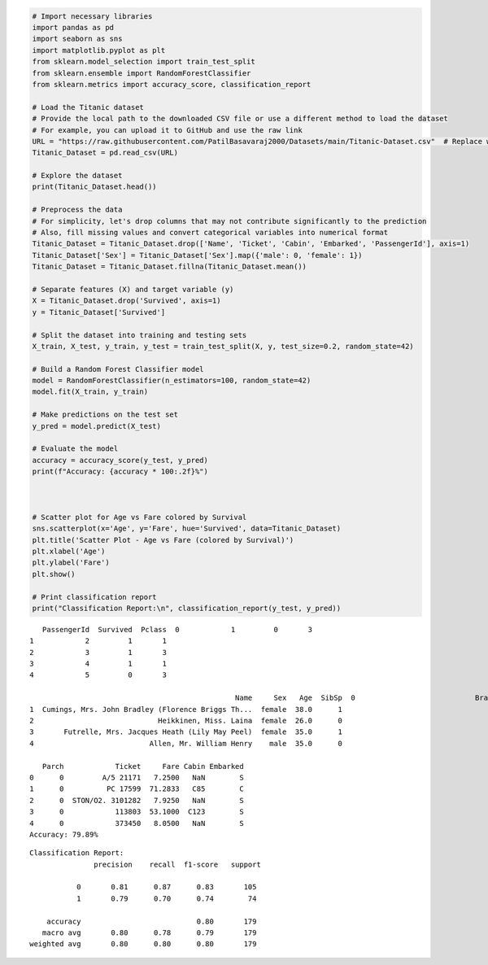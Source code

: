 .. code:: ipython3

    # Import necessary libraries
    import pandas as pd
    import seaborn as sns
    import matplotlib.pyplot as plt
    from sklearn.model_selection import train_test_split
    from sklearn.ensemble import RandomForestClassifier
    from sklearn.metrics import accuracy_score, classification_report
    
    # Load the Titanic dataset
    # Provide the local path to the downloaded CSV file or use a different method to load the dataset
    # For example, you can upload it to GitHub and use the raw link
    URL = "https://raw.githubusercontent.com/PatilBasavaraj2000/Datasets/main/Titanic-Dataset.csv"  # Replace with the correct path or URL
    Titanic_Dataset = pd.read_csv(URL)
    
    # Explore the dataset
    print(Titanic_Dataset.head())
    
    # Preprocess the data
    # For simplicity, let's drop columns that may not contribute significantly to the prediction
    # Also, fill missing values and convert categorical variables into numerical format
    Titanic_Dataset = Titanic_Dataset.drop(['Name', 'Ticket', 'Cabin', 'Embarked', 'PassengerId'], axis=1)
    Titanic_Dataset['Sex'] = Titanic_Dataset['Sex'].map({'male': 0, 'female': 1})
    Titanic_Dataset = Titanic_Dataset.fillna(Titanic_Dataset.mean())
    
    # Separate features (X) and target variable (y)
    X = Titanic_Dataset.drop('Survived', axis=1)
    y = Titanic_Dataset['Survived']
    
    # Split the dataset into training and testing sets
    X_train, X_test, y_train, y_test = train_test_split(X, y, test_size=0.2, random_state=42)
    
    # Build a Random Forest Classifier model
    model = RandomForestClassifier(n_estimators=100, random_state=42)
    model.fit(X_train, y_train)
    
    # Make predictions on the test set
    y_pred = model.predict(X_test)
    
    # Evaluate the model
    accuracy = accuracy_score(y_test, y_pred)
    print(f"Accuracy: {accuracy * 100:.2f}%")
    
    
    
    # Scatter plot for Age vs Fare colored by Survival
    sns.scatterplot(x='Age', y='Fare', hue='Survived', data=Titanic_Dataset)
    plt.title('Scatter Plot - Age vs Fare (colored by Survival)')
    plt.xlabel('Age')
    plt.ylabel('Fare')
    plt.show()
    
    # Print classification report
    print("Classification Report:\n", classification_report(y_test, y_pred))
    


.. parsed-literal::

       PassengerId  Survived  Pclass  \
    0            1         0       3   
    1            2         1       1   
    2            3         1       3   
    3            4         1       1   
    4            5         0       3   
    
                                                    Name     Sex   Age  SibSp  \
    0                            Braund, Mr. Owen Harris    male  22.0      1   
    1  Cumings, Mrs. John Bradley (Florence Briggs Th...  female  38.0      1   
    2                             Heikkinen, Miss. Laina  female  26.0      0   
    3       Futrelle, Mrs. Jacques Heath (Lily May Peel)  female  35.0      1   
    4                           Allen, Mr. William Henry    male  35.0      0   
    
       Parch            Ticket     Fare Cabin Embarked  
    0      0         A/5 21171   7.2500   NaN        S  
    1      0          PC 17599  71.2833   C85        C  
    2      0  STON/O2. 3101282   7.9250   NaN        S  
    3      0            113803  53.1000  C123        S  
    4      0            373450   8.0500   NaN        S  
    Accuracy: 79.89%
    


.. image:: output_0_1.png


.. parsed-literal::

    Classification Report:
                   precision    recall  f1-score   support
    
               0       0.81      0.87      0.83       105
               1       0.79      0.70      0.74        74
    
        accuracy                           0.80       179
       macro avg       0.80      0.78      0.79       179
    weighted avg       0.80      0.80      0.80       179
    
    

